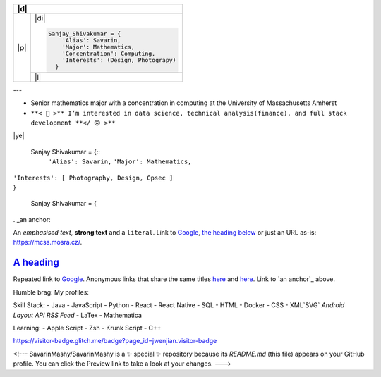 +-------+----------+---------------------------------------------------------------------------------------------------------------+
| |d|                                                                                                                              |
+=======+==========================================================================================================================+
| |p|   | |di|                                                                                                                     |
+       +                                                                                                                          +
+       + .. code-block:: python                                                                                                   +
+       +                                                                                                                          +
+       +  Sanjay_Shivakumar = {                                                                                                   +
+       +      'Alias': Savarin,                                                                                                   +
+       +      'Major': Mathematics,                                                                                               +
+       +      'Concentration': Computing,                                                                                         +
+       +      'Interests': (Design, Photograpy)                                                                                   +
+       +    }                                                                                                                     +
+       +                                                                                                                          +
+       +--------------------------------------------------------------------------------------------------------------------------+
|       | |l|                                                                                                                      |
+       + |c|                                                                                                                      +
+-------+--------------------------------------------------------------------------------------------------------------------------+

.. |p| raw:: html

  <a href="sanjayshivakumar.com"><img src="Assets/planet.gif" align="center"></a>
  <h3 align = "center"> 私&nbsp <samp><a href="sanjayshivakumar.com">website</a></samp></h3>


.. |d| raw:: html

  <h4><samp>👋🏽 &nbspGlad you found my profile</samp></h4>


.. |l| raw:: html

  <h4 align = "center">🧡 <samp>&nbspListening to</samp></h4>
  
  
.. |c| image:: https://spotify-github-profile.vercel.app/api/view?uid=31kogfcn5sjq2ywtjmuolnefrl54&cover_image=true&theme=novatorem&bar_color=53b14f&bar_color_cover=false
   :target: https://spotify-github-profile.vercel.app/api/view?uid=31kogfcn5sjq2ywtjmuolnefrl54&redirect=true


.. |di| raw:: html

  <a href="sanjayshivakumar.com"><img src="Assets/linked.png" width="20px"></a>
  <a href="sanjayshivakumar.com"><img src="Assets/linked.png" width="20px"></a>
  <a href="sanjayshivakumar.com"><img src="Assets/linked.png" width="20px"></a>
   
---

- Senior mathematics major with a concentration in computing at the University of Massachusetts Amherst
- ``**< 🙂 >** I’m interested in data science, technical analysis(finance), and full stack development **</ 🙃 >**``

|ye|

  Sanjay Shivakumar = {::
   ``'Alias': Savarin,``
   ``'Major': Mathematics,``  
|   ``'Interests': [ Photography, Design, Opsec ]``
|   }


  Sanjay Shivakumar = { 
  

. _an anchor:

An *emphasised text*, **strong text** and a ``literal``. Link to
`Google <https://google.com>`_, `the heading below <#a-heading>`_ or just an
URL as-is: https://mcss.mosra.cz/.

`A heading`_ 
============

Repeated link to `Google`_. Anonymous links that share the same titles
`here <http://blog.mosra.cz>`__ and `here <https://magnum.graphics/>`__.
Link to `an anchor`_ above.
   

Humble brag:
My profiles:

Skill Stack:
- Java
- JavaScript
- Python
- React
- React Native
- SQL
- HTML
- Docker
- CSS
- XML`SVG` `Android Layout` `API` `RSS Feed`
- LaTex
- Mathematica

Learning:
- Apple Script
- Zsh
- Krunk Script
- C++

.. raw:: html

https://visitor-badge.glitch.me/badge?page_id=jwenjian.visitor-badge

<!---
SavarinMashy/SavarinMashy is a ✨ special ✨ repository because its `README.md` (this file) appears on your GitHub profile.
You can click the Preview link to take a look at your changes.
--->
